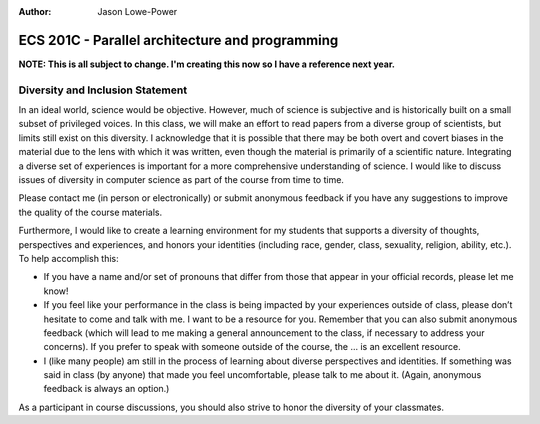 :Author: Jason Lowe-Power

================================================
ECS 201C - Parallel architecture and programming
================================================

**NOTE: This is all subject to change.
I'm creating this now so I have a reference next year.**

Diversity and Inclusion Statement
---------------------------------
In an ideal world, science would be objective.
However, much of science is subjective and is historically built on a small subset of privileged voices.
In this class, we will make an effort to read papers from a diverse group of scientists, but limits still exist on this diversity.
I acknowledge that it is possible that there may be both overt and covert biases in the material due to the lens with which it was written, even though the material is primarily of a scientific nature.
Integrating a diverse set of experiences is important for a more comprehensive understanding of science.
I would like to discuss issues of diversity in computer science as part of the course from time to time.

Please contact me (in person or electronically) or submit anonymous feedback if you have any suggestions to improve the quality of the course materials.

Furthermore, I would like to create a learning environment for my students that supports a diversity of thoughts, perspectives and experiences, and honors your identities (including race, gender, class, sexuality, religion, ability, etc.).
To help accomplish this:

* If you have a name and/or set of pronouns that differ from those that appear in your official records, please let me know!
* If you feel like your performance in the class is being impacted by your experiences outside of class, please don’t hesitate to come and talk with me. I want to be a resource for you. Remember that you can also submit anonymous feedback (which will lead to me making a general announcement to the class, if necessary to address your concerns). If you prefer to speak with someone outside of the course, the ... is an excellent resource.
* I (like many people) am still in the process of learning about diverse perspectives and identities. If something was said in class (by anyone) that made you feel uncomfortable, please talk to me about it. (Again, anonymous feedback is always an option.)

As a participant in course discussions, you should also strive to honor the diversity of your classmates.

